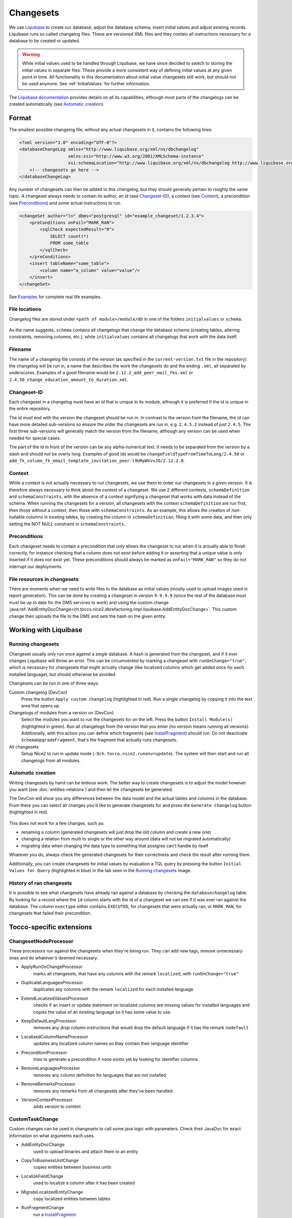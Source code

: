 Changesets
==========

We use Liquibase_ to create our database, adjust the database schema, insert initial values and adjust existing records.
Liquibase runs so called changelog files. These are versioned XML files and they contain all instructions necessary for
a database to be created or updated.

.. warning::

    While initial values used to be handled through Liquibase, we have since decided to switch to storing the initial
    values in separate files. These provide a more consistent way of defining initial values at any given point in time.
    All functionality in this documentation about initial value changesets still work, but should not be used anymore.
    See :ref:`InitialValues` for further information.

The `Liquibase documentation`_ provides details on all its capabilities, although most parts of the changelogs can be
created automatically (see `Automatic creation`_).

Format
------

The smallest possible changelog file, without any actual changesets in it, contains the following lines.

.. code-block:: xml

    <?xml version="1.0" encoding="UTF-8"?>
    <databaseChangeLog xmlns="http://www.liquibase.org/xml/ns/dbchangelog"
                       xmlns:xsi="http://www.w3.org/2001/XMLSchema-instance"
                       xsi:schemaLocation="http://www.liquibase.org/xml/ns/dbchangelog http://www.liquibase.org/xml/ns/dbchangelog/dbchangelog-2.0.xsd">
        <!-- changesets go here -->
    </databaseChangeLog>

Any number of changesets can then be added to this changelog, but they should generally
pertain to roughly the same topic. A changeset always needs to contain its author, an id (see Changeset-ID_),
a context (see Context_), a precondition (see Preconditions_) and some actual instructions to run.

.. code-block:: xml

    <changeSet author="ln" dbms="postgresql" id="example_changeset/1.2.3.4">
        <preConditions onFail="MARK_RAN">
            <sqlCheck expectedResult="0">
                SELECT count(*)
                FROM some_table
            </sqlCheck>
        </preConditions>
        <insert tableName="some_table">
            <column name="a_column" value="value"/>
        </insert>
    </changeSet>

See Examples_ for complete real life examples.

File locations
^^^^^^^^^^^^^^

Changelog files are stored under ``<path of module>/module/db`` in one of the folders ``initialvalues`` or ``schema``.

.. figure:: resources/changelog_file_location.png
    :alt: folder structure for changelog files

As the name suggests, ``schema`` contains all changelogs that change the database schema (creating tables, altering
constraints, removing columns, etc.), while ``initialvalues`` contains all changelogs that work with the data itself.

Filename
^^^^^^^^

The name of a changelog file consists of the version (as specified in the ``current-version.txt`` file in the
repository) the changelog will be run in, a name that describes the work the changesets do and the ending ``.xml``, all
separated by underscores. Examples of a good filename would be ``2.12.2_add_peer_mail_fks.xml`` or
``2.4.50_change_education_amount_to_duration.xml``.

Changeset-ID
^^^^^^^^^^^^

Each changeset in a changelog must have an id that is unique in its module, although it is preferred if the id is unique
in the entire repository.

The id must end with the version the changeset should be run in. In contrast to the version
from the filename, the id can have more detailed sub-versions so ensure the order the changesets are run in, e.g.
``2.4.5.2`` instead of just ``2.4.5``. The first three sub-versions will generally match the version from the filename,
although any version can be used when needed for special cases.

The part of the id in front of the version can be any alpha-numerical text. It needs to be separated from the version
by a slash and should not be overly long. Examples of good ids would be ``changeFieldTypeFromTimeToLong/2.4.50`` or
``add_fk_column_fk_email_template_invitation_peer-l9URpWVvvJO/2.12.2.0``.

Context
^^^^^^^

While a context is not actually necessary to run changesets, we use them to order our changesets in a given version.
It is therefore always necessary to think about the context of a changeset. We use 2 different contexts,
``schemaDefinition`` and ``schemaConstraints``, with the absence of a context signifying a changeset that works with
data instead of the schema. When running the changesets for a version, all changesets with the context
``schemaDefinition`` are run first, then those without a context, then those with ``schemaConstraints``. As an example,
this allows the creation of non-nullable columns in existing tables, by creating the column in ``schemaDefinition``,
filling it with some data, and then only setting the NOT NULL constraint in ``schemaConstraints``.

Preconditions
^^^^^^^^^^^^^

Each changeset needs to contain a precondition that only allows the changeset to run when it is actually able to finish
correctly, for instance checking that a column does not exist before adding it or asserting that a unique value is only
inserted if it does not exist yet. These preconditions should always be marked as ``onFail="MARK_RAN"`` so they do not
interrupt our deployments.

File resources in changesets
^^^^^^^^^^^^^^^^^^^^^^^^^^^^

There are moments when we need to write files to the database as initial values (mostly used to upload images used in
report generation). This can be done by creating a changeset in version ``9.9.9.9`` (since the rest of the database must
must be up to date for the DMS services to work) and using the custom change
:java:ref:`AddEntityDocChange<ch.tocco.nice2.dbrefactoring.impl.liquibase.AddEntityDocChange>`. This custom change
then uploads the file to the DMS and sets the hash on the given entity.

Working with Liquibase
----------------------

Running changesets
^^^^^^^^^^^^^^^^^^

Changeset usually only run once against a single database. A hash is generated from the changeset, and if it ever
changes Liquibase will throw an error. This can be circumvented by marking a changeset with ``runOnChange="true"``,
which is necessary for changesets that might actually change (like localized columns which get added once for each
installed language), but should otherwise be avoided.

Changesets can be run in one of three ways.

Custom changelog (DevCon)
    Press the button ``Apply custom changelog`` (highlighted in red). Run a single changelog by copying it into the text
    area that opens up.

Changelogs of modules from a version on (DevCon)
    Select the modules you want to run the changesets for on the left. Press the button ``Install Module(s)``
    (highlighted in green). Run all changelogs from the version that you enter (no version means running all versions).
    Additionally, with this action you can define which fragments (see InstallFragment_) should run. Do not deactivate
    ``SchemaUpgradeFragment``, that's the fragment that actually runs changesets.

All changesets
    Setup Nice2 to run in update mode (``-Dch.tocco.nice2.runenv=update``). The system will then start and run all
    changelogs from all modules.

.. figure:: resources/db_changes_tab.png
    :alt: database changes tab in DevCon

Automatic creation
^^^^^^^^^^^^^^^^^^

Writing changesets by hand can be tedious work. The better way to create changesets is to adjust the model however you
want (see :doc:`entities-relations`) and then let the changesets be generated.

The DevCon will show you any differences between the data model and the actual tables and columns in the database.
From there you can select all changes you'd like to generate changesets for and press the ``Generate Changelog``
button (highlighted in red).

.. figure:: resources/model_validation_tab.png
    :alt: model validation tab in DevCon

This does not work for a few changes, such as:

* renaming a column (generated changesets will just drop the old column and create a new one)
* changing a relation from multi to single or the other way around (data will not be migrated automatically)
* migrating data when changing the data type to something that postgres can't handle by itself

Whatever you do, always check the generated changesets for their correctness and check the result after running them.

Additionally, you can create changesets for initial values by evaluation a TQL query by pressing the
button ``Initial Values for Query`` (highlighted in blue) in the tab seen in the `Running changesets`_ image.

History of ran changesets
^^^^^^^^^^^^^^^^^^^^^^^^^

It is possible to see what changesets have already ran against a database by checking the ``databasechangelog`` table.
By looking for a record where the ``id`` column starts with the id of a changeset we can see if it was ever ran against
the database. The column ``exectype`` either contains ``EXECUTED``, for changesets that were actually ran, or
``MARK_RAN``, for changesets that failed their precondition.

Tocco-specific extensions
-------------------------

ChangesetNodeProcessor
^^^^^^^^^^^^^^^^^^^^^^

These processors run against the changesets when they're being run. They can add new tags, remove unnecessary ones and
do whatever's deemed necessary.

* ApplyRunOnChangeProcessor
    marks all changesets, that have any columns with the remark ``localized``, with ``runOnChange="true"``
* DuplicateLanguagesProcessor
    duplicates any columns with the remark ``localized`` for each installed language
* ExtendLocalizedValuesProcessor
    checks if an insert or update statement on localized columns are missing values for installed languages and copies
    the value of an existing language so it has some value to use.
* KeepDefaultLangProcessor
    removes any drop column instructions that would drop the default language if it has the remark ``nodefault``
* LocalizedColumnNameProcessor
    updates any localized column names so they contain their language identifier
* PreconditionProcessor
    tries to generate a precondition if none exists yet by looking for identifier columns
* RemoveLanguagesProcessor
    removes any column definition for languages that are not installed
* RemoveRemarksProcessor
    removes any remarks from all changesets after they've been handled
* VersionContextProcessor
    adds version to context

CustomTaskChange
^^^^^^^^^^^^^^^^

Custom changes can be used in changesets to call some java logic with parameters. Check their JavaDoc for exact
information on what arguments each uses.

* AddEntityDocChange
    used to upload binaries and attach them to an entity
* CopyToBusinessUnitChange
    copies entities between business units
* LocalizeFieldChange
    used to localize a column after it has been created
* MigrateLocalizedEntityChange
    copy localized entities between tables
* RunFragmentChange
    run a InstallFragment_
* SingleToMultiRelationChange
    migrates data from a single relation to a multi relation, it does not create the n:n table
* UpdateLocalizedFieldChange
    updates a localized column

AbstractPrecondition
^^^^^^^^^^^^^^^^^^^^

These are customized preconditions written in java.

* ImprovedForeignKeyExistsPrecondition
    a replacement for the foreignKeyConstraintExists precondition that is optimized for postgres

InstallFragment
^^^^^^^^^^^^^^^

Fragments are some java logic that runs database commands. These are usually things that need to run before or after
all the changesets, for instance creating business units or fixing counters.

* AddContentReferenceSourceFksFragment
    add foreign key columns to Content_reference_source to entity models that have at least one html field
* AddDmsFksFragment
    add foreign key columns needed for entity doc relations
* AddForeignKeyIndexFragment
    creates indexes for all foreign keys
* AddOrderColumnIndexFragment
    creates index for each model on its update timestamp field
* BinaryFkFragment
    creates a foreign key to the binary table for each field of type binary
* CreateBusinessUnitFragment
    creates business units as defined in application.properties
* CreateEntityFoldersFragment
    creates empty folders to store entity docs in for each entity
* FixCountersFragment
    resets all counter entities
* LinkAdminRolesFragment
    links all manager roles to the tocco principal
* RenameDefaultLanguageColumns
    renames all localized columns that do not yet have a language identifier so they belong to the default language
    (e.g. ``label`` to ``label_de``)
* SchemaUpgradeFragment
    run changesets
* UpgradeLanguageFragment
    attempts to install a new language by running changesets

Others
^^^^^^

* BusinessUnitChangelogPostProcessor
    copies a changeset marked with ``runForEachBu="true"`` for each business unit and replaces any occurrence of
    ``%BUSINESS_UNIT%`` with the unique id of the business unit it is copying to

Examples
--------

Create a table
^^^^^^^^^^^^^^

.. code-block:: xml

  <!-- add table -->
  <changeSet author="lz" context="schemaDefinition" dbms="postgresql" id="init_schema_definition/2.5.61">
    <preConditions onFail="MARK_RAN">
      <not>
        <tableExists tableName="nice_event_source"/>
      </not>
    </preConditions>
    <createTable tableName="nice_event_source">
      <column name="_nice_version" type="bigint"/>
      <column name="_nice_create_timestamp" type="timestamp with time zone"/>
      <column name="_nice_update_timestamp" type="timestamp with time zone"/>
      <column name="_nice_create_user" type="VARCHAR(255)"/>
      <column name="_nice_update_user" type="VARCHAR(255)"/>
      <column name="unique_id" remarks="identifier" type="VARCHAR(255)"/>
      <column name="sorting" type="int"/>
      <column name="label" remarks="localized" type="VARCHAR(255)"/>
      <column name="pk" type="bigserial">
        <constraints primaryKey="true"/>
      </column>
    </createTable>
  </changeSet>

  <!-- add constraints -->
  <changeSet author="lz" context="schemaConstraints" dbms="postgresql" id="init_constr/2.5.61" runOnChange="true">
    <preConditions onFail="MARK_RAN">
      <not>
        <foreignKeyConstraintExists foreignKeyName="nice_event_fk_event_source_fkey" foreignKeyTableName="nice_event"/>
      </not>
    </preConditions>
    <addForeignKeyConstraint baseColumnNames="fk_event_source" baseTableName="nice_event" constraintName="nice_event_fk_event_source_fkey" onDelete="RESTRICT" referencedColumnNames="pk" referencedTableName="nice_event_source"/>
    <addNotNullConstraint columnName="_nice_version" remarks="" tableName="nice_event_source"/>
    <addNotNullConstraint columnName="_nice_create_timestamp" remarks="" tableName="nice_event_source"/>
    <addNotNullConstraint columnName="_nice_update_timestamp" remarks="" tableName="nice_event_source"/>
    <addNotNullConstraint columnName="_nice_create_user" remarks="" tableName="nice_event_source"/>
    <addNotNullConstraint columnName="_nice_update_user" remarks="" tableName="nice_event_source"/>
    <addNotNullConstraint columnName="unique_id" remarks="identifier" tableName="nice_event_source"/>
    <addUniqueConstraint columnNames="unique_id" constraintName="nice_event_source_unique_id_key" tableName="nice_event_source"/>
    <addNotNullConstraint columnName="pk" remarks="" tableName="nice_event_source"/>
  </changeSet>

  <!-- add not null constraint for localized fields -->
  <changeSet author="lz" context="schemaConstraints" dbms="postgresql" id="labels/2.5.61">
    <addNotNullConstraint columnName="label" remarks="localized" tableName="nice_event_source"/>
  </changeSet>

Add a localized column (with default value)
^^^^^^^^^^^^^^^^^^^^^^^^^^^^^^^^^^^^^^^^^^^

.. code-block:: xml

  <changeSet author="ng" context="schemaDefinition" dbms="postgresql" id="add_column_entity_label_de-j69IK4c/2.11.161.0" runOnChange="true">
    <preConditions onFail="MARK_RAN">
      <not>
        <columnExists columnName="entity_label" remarks="localized" tableName="nice_output_job"/>
      </not>
    </preConditions>
    <addColumn tableName="nice_output_job">
      <column defaultValue="" name="entity_label" remarks="localized" type="VARCHAR(255)"/>
    </addColumn>
    <dropDefaultValue columnName="entity_label" remarks="localized" tableName="nice_output_job"/>
  </changeSet>

Localize a column
^^^^^^^^^^^^^^^^^

.. code-block:: xml

  <changeSet author="dg" context="schemaDefinition" dbms="postgresql" id="localize_fields/2.3.12" runOnChange="true">
    <preConditions onFail="MARK_RAN">
      <columnExists tableName="nice_correspondence_template" columnName="attachment"/>
    </preConditions>
    <customChange class="ch.tocco.nice2.dbrefactoring.impl.liquibase.LocalizeFieldChange">
      <param name="tableName" value="nice_correspondence_template"/>
      <param name="columnName" value="attachment"/>
      <param name="columnType" value="text"/>
    </customChange>
  </changeSet>

Remove a column
^^^^^^^^^^^^^^^

.. code-block:: xml

  <changeSet author="sisa" context="schemaDefinition" dbms="postgresql" id="drop_column_fk_article-QRqkGV1HZ/2.11.47.0">
    <preConditions onFail="MARK_RAN">
      <columnExists columnName="fk_article" tableName="nice_article_document"/>
    </preConditions>
    <dropColumn columnName="fk_article" tableName="nice_article_document"/>
  </changeSet>

Add a lookup entity
^^^^^^^^^^^^^^^^^^^

.. code-block:: xml

  <changeSet author="rofr" dbms="postgresql" id="values-CdReLeMhDfR/2.16">
    <preConditions onFail="MARK_RAN">
      <sqlCheck expectedResult="0">select count(*) from nice_report_resources_text where unique_id = 'membership_statistic_deadline'</sqlCheck>
    </preConditions>
    <insert tableName="nice_report_resources_text">
      <column name="unique_id" remarks="identifier" value="membership_statistic_deadline"/>
      <column name="label" value=""/>
      <column name="text" remarks="lang:de" value="Stichtag"/>
      <column name="_nice_version" valueNumeric="0"/>
      <column name="_nice_create_timestamp" valueComputed="NOW()"/>
      <column name="_nice_update_timestamp" valueComputed="NOW()"/>
      <column name="_nice_create_user" value="tocco"/>
      <column name="_nice_update_user" value="tocco"/>
      <column name="fk_report_resources" valueComputed="(select pk from nice_report_resources where unique_id = 'membership')"/>
    </insert>
  </changeSet>

Update a lookup entity
^^^^^^^^^^^^^^^^^^^^^^

.. code-block:: xml

  <changeSet author="jere" dbms="postgresql" id="values-TULjr1lE/2.9.67.0">
    <preConditions onFail="MARK_RAN">
      <sqlCheck expectedResult="1">select count(*) from nice_event_status where unique_id = 'open'</sqlCheck>
    </preConditions>
    <update tableName="nice_event_status">
      <column name="label" remarks="lang:de" value="Definitiv"/>
      <where>unique_id = 'open'</where>
    </update>
  </changeSet>

Add a binary to entity
^^^^^^^^^^^^^^^^^^^^^^

.. code-block:: xml

  <!-- create entity -->
  <changeSet author="ln" dbms="postgresql" id="values-5hrydw4wWb/2.10.80.0">
    <preConditions onFail="MARK_RAN">
      <sqlCheck expectedResult="0">select count(*) from nice_report_resources_image where unique_id = 'modules_grades_header'</sqlCheck>
    </preConditions>
    <insert tableName="nice_report_resources_image">
      <column name="unique_id" remarks="identifier" value="modules_grades_header"/>
      <column name="label" value=""/>
      <column name="_nice_version" valueNumeric="1"/>
      <column name="_nice_create_timestamp" valueComputed="NOW()"/>
      <column name="_nice_update_timestamp" valueComputed="NOW()"/>
      <column name="_nice_create_user" value="tocco"/>
      <column name="_nice_update_user" value="tocco"/>
      <column name="fk_report_resources" valueComputed="(select pk from nice_report_resources where unique_id = 'qualification')"/>
    </insert>
  </changeSet>

  <!-- upload file to binary -->
  <changeSet author="ln"  dbms="postgresql" id="addEntityDocs1and-ASlkjd2cawsdwadjwkjlkasd/9.9.9.9" runOnChange="true">
    <preConditions onFail="MARK_RAN">
      <sqlCheck expectedResult="1">SELECT count(*) FROM nice_report_resources_image WHERE unique_id = 'modules_grades_header'</sqlCheck>
    </preConditions>
    <customChange class="ch.tocco.nice2.dbrefactoring.impl.liquibase.AddEntityDocChange">
      <param name="publishStatus" value="published"/>
      <param name="fileName" value="nice2.customer.bbg:/db/resources/modules_grades_header.png"/>
      <param name="entityModel" value="Report_resources_image"/>
      <param name="uniqueId" value="modules_grades_header"/>
      <param name="binaryFieldName" value="single_image"/>
      <param name="resourceName" value="single_image"/>
    </customChange>
  </changeSet>

Migrate single relation to multi
^^^^^^^^^^^^^^^^^^^^^^^^^^^^^^^^

.. code-block:: xml

  <!-- create n:n table -->
  <changeSet author="anbo" context="schemaDefinition" dbms="postgresql" id="add_table_nice_registration_to_absence_reason-QYrs3z/2.12.28.0">
    <preConditions onFail="MARK_RAN">
      <not>
        <tableExists tableName="nice_registration_to_absence_reason"/>
      </not>
    </preConditions>
    <createTable tableName="nice_registration_to_absence_reason">
      <column name="fk_registration" remarks="" type="bigint"/>
      <column name="fk_absence_reason" remarks="" type="bigint"/>
    </createTable>
  </changeSet>

  <!-- constraints on n:n table -->
  <changeSet author="anbo" context="schemaConstraints" dbms="postgresql" id="add_table_nice_registration_to_absence_reason_constr-OxNY2MD8m/2.12.28.0">
    <preConditions onFail="MARK_RAN">
      <not>
        <foreignKeyConstraintExists foreignKeyName="nice_registration_to_absence_reason_fk_registration_fkey" foreignKeyTableName="nice_registration_to_absence_reason"/>
      </not>
    </preConditions>
    <addForeignKeyConstraint baseColumnNames="fk_registration" baseTableName="nice_registration_to_absence_reason" constraintName="nice_registration_to_absence_reason_fk_registration_fkey" onDelete="RESTRICT" referencedColumnNames="pk" referencedTableName="nice_registration"/>
    <addForeignKeyConstraint baseColumnNames="fk_absence_reason" baseTableName="nice_registration_to_absence_reason" constraintName="nice_registration_to_absence_reason_fk_absence_reason_fkey" onDelete="RESTRICT" referencedColumnNames="pk" referencedTableName="nice_absence_reason"/>
    <addNotNullConstraint columnName="fk_registration" tableName="nice_registration_to_absence_reason"/>
    <addNotNullConstraint columnName="fk_absence_reason" tableName="nice_registration_to_absence_reason"/>
    <addPrimaryKey columnNames="fk_registration,fk_absence_reason" tableName="nice_registration_to_absence_reason"/>
  </changeSet>

  <!-- run custom change for data migration -->
  <changeSet author="anbo" context="schemaDefinition" id="registration_to_absence_reason_single_to_multi-DFssdre3z/2.12.28.1">
    <preConditions onFail="MARK_RAN">
      <columnExists columnName="fk_absence_reason" tableName="nice_registration"/>
    </preConditions>
    <customChange class="ch.tocco.nice2.dbrefactoring.impl.liquibase.SingleToMultiRelationChange">
      <param name="sourceTableName" value="nice_registration"/>
      <param name="singleRelationFkName" value="fk_absence_reason"/>
      <param name="multiRelationTableName" value="nice_registration_to_absence_reason"/>
      <param name="fkNameToSourceTable" value="fk_registration"/>
      <param name="fkNameToTargetTable" value="fk_absence_reason"/>
    </customChange>
  </changeSet>

  <!-- drop old single relation column -->
  <changeSet author="anbo" context="schemaDefinition" dbms="postgresql" id="drop_column_fk_absence_reason-uDezn9KbOuj/2.12.28.2">
    <preConditions onFail="MARK_RAN">
      <columnExists columnName="fk_absence_reason" tableName="nice_registration"/>
    </preConditions>
    <dropColumn columnName="fk_absence_reason" tableName="nice_registration"/>
  </changeSet>

Change datatype
^^^^^^^^^^^^^^^

.. code-block:: xml

  <changeSet author="crz" context="schemaDefinition" dbms="postgresql" id="fix_datatype_valid_from/2.5.58.0">
    <preConditions onFail="MARK_RAN">
      <columnExists columnName="valid_from" tableName="nice_address_user"/>
    </preConditions>
    <modifyDataType columnName="valid_from" newDataType="date" tableName="nice_address_user"/>
  </changeSet>


.. _Liquibase: https://www.liquibase.org/
.. _`Liquibase documentation`: https://www.liquibase.org/documentation/
